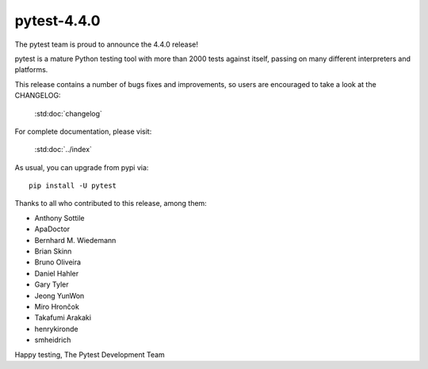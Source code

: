 pytest-4.4.0
=======================================

The pytest team is proud to announce the 4.4.0 release!

pytest is a mature Python testing tool with more than 2000 tests
against itself, passing on many different interpreters and platforms.

This release contains a number of bugs fixes and improvements, so users are encouraged
to take a look at the CHANGELOG:

    :std:doc:`changelog`

For complete documentation, please visit:

    :std:doc:`../index`

As usual, you can upgrade from pypi via::

    pip install -U pytest

Thanks to all who contributed to this release, among them:

* Anthony Sottile
* ApaDoctor
* Bernhard M. Wiedemann
* Brian Skinn
* Bruno Oliveira
* Daniel Hahler
* Gary Tyler
* Jeong YunWon
* Miro Hrončok
* Takafumi Arakaki
* henrykironde
* smheidrich


Happy testing,
The Pytest Development Team
